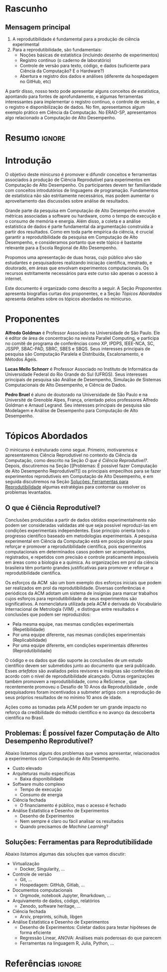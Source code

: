 # -*- mode: org -*-
# -*- coding: utf-8 -*-
#+STARTUP: overview indent inlineimages logdrawer

#+TITLE: @@latex: Ciência Reprodutível para Experimentos em \\
#+TITLE: Computação de Alto Desempenho@@
#+AUTHOR:
#+LANGUAGE: bt-br
#+TAGS: noexport(n) ignore(i)
#+EXPORT_SELECT_TAGS: Blog
#+OPTIONS:   H:3 num:t toc:nil \n:nil @:t ::t |:t ^:t -:t f:t *:t <:t
#+OPTIONS:   TeX:t LaTeX:nil skip:nil d:nil todo:t pri:nil tags:not-in-toc
#+EXPORT_SELECT_TAGS: export
#+EXPORT_EXCLUDE_TAGS: noexport
#+COLUMNS: %25ITEM %TODO %3PRIORITY %TAGS
#+SEQ_TODO: TODO(t!) STARTED(s!) WAITING(w@) APPT(a!) | DONE(d!) CANCELLED(c!) DEFERRED(f!)

#+LATEX_CLASS: article
#+LATEX_CLASS_OPTIONS: [12pt]

#+DRAWERS: latex_headers

:latex_headers:
#+LATEX_HEADER: \usepackage{sbc-template}
#+LATEX_HEADER: \usepackage{amsmath,amsfonts,amssymb,amsthm}
#+LATEX_HEADER: \usepackage[dvipsnames]{xcolor}
#+LATEX_HEADER: \usepackage{DejaVuSansMono}
#+LATEX_HEADER: \usepackage{booktabs}
#+LATEX_HEADER: \usepackage{multirow}
#+LATEX_HEADER: \usepackage{array}
#+LATEX_HEADER: \usepackage{listings}
#+LATEX_HEADER: \usepackage{indentfirst}
#+LATEX_HEADER: \usepackage[brazilian]{babel}
#+LATEX_HEADER: \usepackage[scale=2]{ccicons}
#+LATEX_HEADER: \usepackage{hyperref}
#+LATEX_HEADER: \usepackage{relsize}
#+LATEX_HEADER: \usepackage{bm}
#+LATEX_HEADER: \usepackage{wasysym}
#+LATEX_HEADER: \usepackage{float}
#+LATEX_HEADER: \lstset{ %
#+LATEX_HEADER:   backgroundcolor={},
#+LATEX_HEADER:   basicstyle=\ttfamily\tiny,
#+LATEX_HEADER:   breakatwhitespace=true,
#+LATEX_HEADER:   breaklines=true,
#+LATEX_HEADER:   captionpos=b,
#+LATEX_HEADER:   extendedchars=true,
#+LATEX_HEADER:   frame=n,
#+LATEX_HEADER:   numbers=left,
#+LATEX_HEADER:   rulecolor=\color{black},
#+LATEX_HEADER:   showspaces=false,
#+LATEX_HEADER:   showstringspaces=false,
#+LATEX_HEADER:   showtabs=false,
#+LATEX_HEADER:   stepnumber=1,
#+LATEX_HEADER:   stringstyle=\color{gray},
#+LATEX_HEADER:   tabsize=2,
#+LATEX_HEADER: }
#+LATEX_HEADER: \renewcommand*{\UrlFont}{\ttfamily\smaller\relax}
#+LATEX_HEADER: \author{
#+LATEX_HEADER:    Pedro Bruel\inst{1},
#+LATEX_HEADER:    Lucas Mello Schnorr\inst{2},
#+LATEX_HEADER:    Alfredo Goldman\inst{1}}
#+LATEX_HEADER: \address{
#+LATEX_HEADER:    Universidade de São Paulo (USP)
#+LATEX_HEADER:    \nextinstitute
#+LATEX_HEADER:    Universidade Federal do Rio Grande do Sul (UFRGS)
#+LATEX_HEADER:    \email{\{phrb,gold\}@ime.usp.br, schnorr@inf.ufrgs.br}}
#+LATEX_HEADER: \hypersetup{
#+LATEX_HEADER:     colorlinks=true,
#+LATEX_HEADER:     linkcolor={black},
#+LATEX_HEADER:     citecolor={black},
#+LATEX_HEADER:     urlcolor={black}
#+LATEX_HEADER: }
:end:

* Rascunho
** Mensagem principal
1. A reprodutibilidade é fundamental para a produção de ciência experimental
2. Para a reprodutibilidade, são fundamentais:
   - Noções básicas de estatística (incluindo desenho de experimentos)
   - Registro contínuo (o caderno de laboratório)
   - Controle de versão para texto, código,  e dados (suficiente para Ciência da
     Computação? E o Hardware?)
   - Abertura  e registro  dos  dados  e análises  (diferente  da hospedagem  no
     GitHub, etc)

A partir  disso, nosso  texto pode apresentar  alguns conceitos  de estatística,
apontando  para fontes  de aprofundamento,  e algumas  ferramentas interessantes
para  implementar o  registro contínuo,  o controle  de versão,  e o  registro e
disponibilização de dados. No fim, apresentamos algum exemplo prático em Ciência
da Computação.  No ERAD-SP, apresentamos  algo relacionado a Computação  de Alto
Desempenho.

* Resumo                                                             :ignore:
#+begin_export latex
\begin{abstract}
  Neste  minicurso   apresentaremos  uma  introdução  à   Ciência  Reprodutível,
  orientada por discussões  sobre os problemas comumente  enfrentados na ciência
  experimental,  e  por  apresentações  de possíveis  soluções  que  promovam  a
  reprodutibilidade no contexto de experimentos computacionais.
\end{abstract}
#+end_export

* Introdução
O  objetivo  deste minicurso  é  promover  e  difundir conceitos  e  ferramentas
associados à produção de Ciência Reprodutível para experimentos em Computação de
Alto  Desempenho.   Os  participantes  devem  ter  familiaridade  com  conceitos
introdutórios de linguagens  de programação. Fundamentos de  estatística não são
estritamente  necessários, mas  podem aumentar  o aproveitamento  das discussões
sobre análise de resultados.

Grande  parte da  pesquisa em  Computação  de Alto  Desempenho envolve  métricas
associadas a  software ou  hardware, como  o tempo  de execução  e o  consumo de
memória e energia. Além disso, a coleta e a análise estatística de dados é parte
fundamental da  argumentação construída  a partir dos  resultados. Como  em toda
parte empírica da ciência, é crucial garantir a reprodutibilidade da pesquisa em
Computação  de  Alto Desempenho,  e  consideramos  portanto  que este  tópico  é
bastante relevante para a Escola Regional de Alto Desempenho.

Propomos uma  apresentação de  duas horas,  cujo público  alvo são  estudantes e
pesquisadores realizando  iniciação científica, mestrado, e  doutorado, em áreas
que envolvam experimentos computacionais.   Os recursos estritamente necessários
para este curso são apenas o acesso à internet.

Este documento é  organizado como descrito a  seguir.  A Seção\nbsp{}[[Proponentes]]
apresenta biografias  curtas dos proponentes, e  a Seção\nbsp{}[[Tópicos Abordados]]
apresenta detalhes sobre os tópicos abordados no minicurso.

* Proponentes
*Alfredo Goldman*  é Professor  Associado na  Universidade de  São Paulo.  Ele é
editor de  área de concentração  na revista  Parallel Computing, e  participa no
comitê  de  programa  de  conferências  como XP,  IPDPS,  IEEE-NCA,  SC,  JSSPP,
SBAC-PAD,  SBRC,  SBES  e  SBQS.  Seus interesses  principais  de  pesquisa  são
Computação Paralela e Distribuída, Escalonamento, e Métodos Ágeis.

*Lucas Mello Schnorr* é Professor Associado no Instituto de Informática da Universidade
Federal do Rio Grande do Sul (UFRGS). Seus interesses principais de pesquisa são
Análise de Desempenho, Simulação de Sistemas Computacionais de Alto Desempenho,
e Ciência de Dados.

*Pedro Bruel* é aluno de doutorado na  Universidade de São Paulo e na Université
de Grenoble Alpes, França, orientado  pelos professores Alfredo Goldman e Arnaud
Legrand.   Seu interesses  principais de  pesquisa  são Modelagem  e Análise  de
Desempenho para Computação de Alto Desempenho.

* Tópicos Abordados
O minicurso  é estruturado como  segue.  Primeiro, motivaremos  e apresentaremos
Ciência  Reprodutível no  contexto da  Ciência da  Computação, como  descrito na
Seção\nbsp{}[[O   que   é   Ciência  Reprodutível?]].    Depois,   discutiremos   na
Seção\nbsp{}[[Problemas:   É  possível   fazer  Computação   de  Alto   Desempenho
Reprodutível?]]  os principais empecilhos para se fazer experimentos reprodutíveis
em   Computação   de   Alto   Desempenho,   e   em   seguida   discutiremos   na
Seção\nbsp{}[[Soluções:  Ferramentas  para Reprodutibilidade]]  algumas  estratégias
para contornar ou resolver os problemas levantados.

** O que é Ciência Reprodutível?
Conclusões produzidas a partir de  dados obtidos experimentalmente não podem ser
consideradas  validadas  até  que   seja  possível  reproduzi-las  em  condições
experimentais independentes. Esse princípio  orienta todo o progresso científico
baseado em  metodologias experimentais.  A  pesquisa experimental em  Ciência da
Computação está em posição singular para reforçar e promover a reprodutibilidade
científica,  pois experimentos  computacionais em  determinados casos  podem ser
acompanhados,  registrados, e  repetidos  com precisão  e controle  praticamente
impossíveis em áreas  como a biologia e  a química.  As organizações  em prol da
ciência brasileira têm portanto grandes  justificativas para promover e reforçar
a reprodutibilidade científica.

Os esforços da  ACM\nbsp{}\cite{acm2021badging} são um bom  exemplo dos esforços
iniciais  que  podem ser  realizados  em  prol da  reprodutibilidade.   Diversas
conferências e  periódicos da  ACM adotam  um sistema  de insígnias  para marcar
trabalhos  cujos  esforços  para  reprodutibilidade  de  seus  experimentos  são
significativos.  A  nomenclatura utilizada  pela ACM  é derivada  do Vocabulário
Internacional   de    Metrologia   (VIM)\nbsp{}\cite{bipm2012international},   e
distingue entre resultados e conclusões que podem ser reproduzidos:

- Pela mesma equipe, nas mesmas condições experimentais (Repetibilidade)
- Por uma equipe diferente, nas mesmas condições experimentais (Replicabilidade)
- Por   uma   equipe   diferente,    em   condições   experimentais   diferentes
  (Reprodutibilidade)

O código e os dados que dão  suporte às conclusões de um estudo científico devem
ser submetidos  junto ao  documento que será  publicado.  Esses  /artefatos/ são
avaliados pelos  revisores e insígnias são  conferidas de acordo com  o nível de
reprodutibilidade   alcançado.    Outras    organizações   também   promovem   a
reprodutibilidade,    como   a    ReScience\nbsp{}\cite{rescience2021faq},   que
recentemente      promoveu      o      Desafio      de      10      Anos      da
Reprodutibilidade\nbsp{}\cite{rescience2020ten},   onde    pesquisadores   foram
incentivados a submeter artigos com a  reprodução de seus próprios resultados de
no mínimo 10 anos de idade.

Ações  como as  tomadas pela  ACM  podem ter  um  grande impacto  no reforço  da
credibilidade  do método  científico e  no  avanço da  descoberta científica  no
Brasil.
** Problemas: É possível fazer Computação de Alto Desempenho Reprodutível?
Abaixo  listamos  alguns dos  problemas  que  vamos apresentar,  relacionados  a
experimentos com Computação de Alto Desempenho.

- Custo elevado
- Arquiteturas muito específicas
  - Baixa disponibilidade
- Software muito complexo
  - Tempo de execução
  - Consumo de energia
- Ciência fechada
  - O financiamento é público, mas o acesso é fechado
- Análise Estatística e Desenho de Experimentos
  - Desenho de Experimentos
  - Nem sempre é claro ou fácil analisar os resultados
  - Quando precisamos de /Machine Learning/?

** Soluções: Ferramentas para Reprodutibilidade
Abaixo listamos algumas das soluções que vamos discutir:

- Virtualização
  - Docker, Singularity, \dots
- Controle de versão
  - Git, \dots
  - Hospedagem: GitHub, Gitlab, \dots
- Documentos computacionais
  - Orgmode, notebook Jupyter, Rmarkdown, \dots
- Arquivamento de dados, código, relatórios
  - Zenodo, software heritage, \dots
- Ciência fechada
  - Arxiv, preprints, scihub, libgen
- Análise Estatística e Desenho de Experimentos
  - Desenho de Experimentos: Coletar dados para testar hipóteses de forma eficiente
  - Regressão Linear, ANOVA: Análises mais poderosas do que parecem
  - Ferramentas na linguagem R, Julia, Python, \dots

* Referências                                                        :ignore:
#+begin_export latex
\bibliographystyle{IEEEtran}
\bibliography{references}
#+end_export
